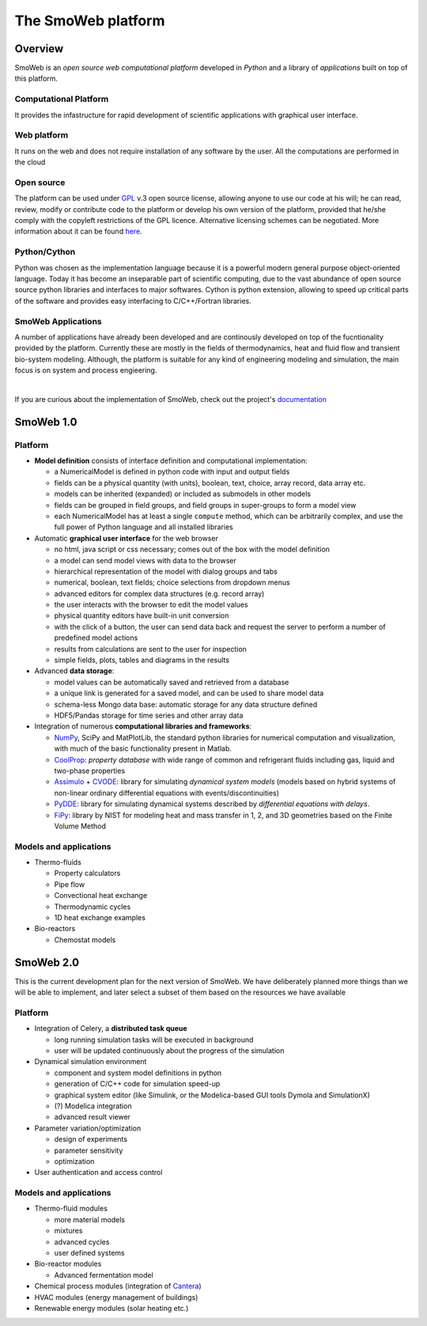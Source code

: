 ===================
The SmoWeb platform
===================

--------
Overview
--------

SmoWeb is an *open source web computational platform* developed in *Python* 
and a library of *applications* built on top of this platform.

**Computational Platform**
--------------------------
It provides the infastructure for rapid development of scientific
applications with graphical user interface.

**Web platform**
----------------
It runs on the web and does not require installation of any software
by the user. All the computations are performed in the cloud
   
**Open source**
---------------
The platform can be used under GPL_ v.3 open source license, 
allowing anyone to use our code at his will; he can read, review, modify or 
contribute code to the platform or develop his own version of the platform,
provided that he/she comply with the copyleft restrictions of the GPL licence.
Alternative licensing schemes can be negotiated. More information about it
can be found `here </?model=License>`_.

**Python/Cython**
-----------------
Python was chosen as the implementation language because it is a powerful
modern general purpose object-oriented language. Today it has
become an inseparable part of scientific computing, due to the vast 
abundance of open source source python libraries and interfaces to major
softwares. Cython is python extension, allowing to speed up critical parts
of the software and provides easy interfacing to C/C++/Fortran libraries.

**SmoWeb Applications**
-----------------------

A number of applications have already been developed and are continously
developed on top of the fucntionality provided by the platform. Currently
these are mostly in the fields of thermodynamics, heat and fluid flow and
transient bio-system modeling. Although, the platform is suitable for any kind
of engineering modeling and simulation, the main focus is on system and process
engieering.
   
|

If you are curious about the implementation of SmoWeb, check out the project's `documentation </static/doc/html/index.html>`_

----------
SmoWeb 1.0
----------

Platform
--------

* **Model definition** consists of interface definition and computational implementation:

  * a NumericalModel is defined in python code with input and output fields
  * fields can be a physical quantity (with units), boolean, text, choice, array record, data array etc.
  * models can be inherited (expanded) or included as submodels in other models
  * fields can be grouped in field groups, and field groups in super-groups to form a model view
  * each NumericalModel has at least a single ``compute`` method, which can be arbitrarily complex,
    and use the full power of Python language and all installed libraries 

* Automatic **graphical user interface** for the web browser
   
  * no html, java script or css necessary; comes out of the box with the model definition
  * a model can send model views with data to the browser
  * hierarchical representation of the model with dialog groups and tabs
  * numerical, boolean, text fields; choice selections from dropdown menus
  * advanced editors for complex data structures (e.g. record array)
  * the user interacts with the browser to edit the model values
  * physical quantity editors have built-in unit conversion  
  * with the click of a button, the user can send data back and request the server to 
    perform a number of predefined model actions
  * results from calculations are sent to the user for inspection
  * simple fields, plots, tables and diagrams in the results
   
* Advanced **data storage**:

  * model values can be automatically saved and retrieved from a database
  * a unique link is generated for a saved model, and can be used to share model data
  * schema-less Mongo data base: automatic storage for any data structure defined 
  * HDF5/Pandas storage for time series and other array data

* Integration of numerous **computational libraries and frameworks**:

  * NumPy_, SciPy and MatPlotLib, the standard python libraries for numerical computation and 
    visualization, with much of the basic functionality present in Matlab.
  * CoolProp_: *property database* with wide range of common and refrigerant fluids including 
    gas, liquid and two-phase properties  
  * Assimulo_ + CVODE_: library for simulating *dynamical system models* (models based on hybrid 
    systems of non-linear ordinary differential equations with events/discontinuities) 
  * PyDDE_: library for simulating dynamical systems described 
    by *differential equations with delays*.
  * FiPy_: library by NIST for modeling heat and mass transfer in 1, 2, and 3D geometries based
    on the Finite Volume Method 

Models and applications
-----------------------

* Thermo-fluids
   
  * Property calculators
  * Pipe flow
  * Convectional heat exchange
  * Thermodynamic cycles
  * 1D heat exchange examples

* Bio-reactors

  * Chemostat models


----------
SmoWeb 2.0
----------
This is the current development plan for the next version of SmoWeb. We have deliberately planned
more things than we will be able to implement, and later select a subset of them based on the resources
we have available

Platform
--------

* Integration of Celery, a **distributed task queue**

  * long running simulation tasks will be executed in background
  * user will be updated continuously about the progress of the simulation

* Dynamical simulation environment

  * component and system model definitions in python
  * generation of C/C++ code for simulation speed-up
  * graphical system editor (like Simulink, or the Modelica-based GUI tools Dymola and SimulationX)
  * (?) Modelica integration
  * advanced result viewer 

* Parameter variation/optimization

  * design of experiments
  * parameter sensitivity
  * optimization

* User authentication and access control

Models and applications
-----------------------

* Thermo-fluid modules

  * more material models
  * mixtures
  * advanced cycles
  * user defined systems
  
* Bio-reactor modules
  
  * Advanced fermentation model

* Chemical process modules (integration of Cantera_)
* HVAC modules (energy management of buildings)
* Renewable energy modules (solar heating etc.)

.. _NumPy: http://www.numpy.org/
.. _CoolProp: http://www.coolprop.org/
.. _Assimulo: http://www.jmodelica.org/assimulo
.. _CVODE: https://computation.llnl.gov/casc/sundials/description/description.html
.. _FiPy: http://www.ctcms.nist.gov/fipy/
.. _PyDDE: https://github.com/hensing/PyDDE
.. _Cantera: http://www.cantera.org/docs/sphinx/html/index.html
.. _GPL: https://www.gnu.org/copyleft/gpl.html
